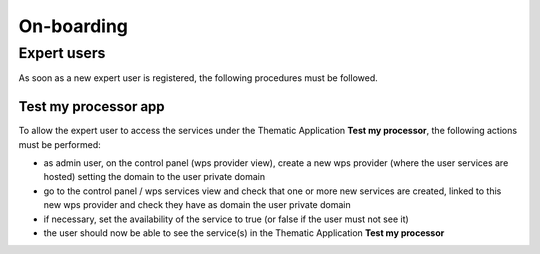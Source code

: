 On-boarding
===========

Expert users
------------

As soon as a new expert user is registered, the following procedures must be followed.

Test my processor app
~~~~~~~~~~~~~~~~~~~~~

To allow the expert user to access the services under the Thematic Application **Test my processor**, the following actions must be performed:

- as admin user, on the control panel (wps provider view), create a new wps provider (where the user services are hosted) setting the domain to the user private domain
- go to the control panel / wps services view and check that one or more new services are created, linked to this new wps provider and check they have as domain the user private domain
- if necessary, set the availability of the service to true (or false if the user must not see it)
- the user should now be able to see the service(s) in the Thematic Application **Test my processor**